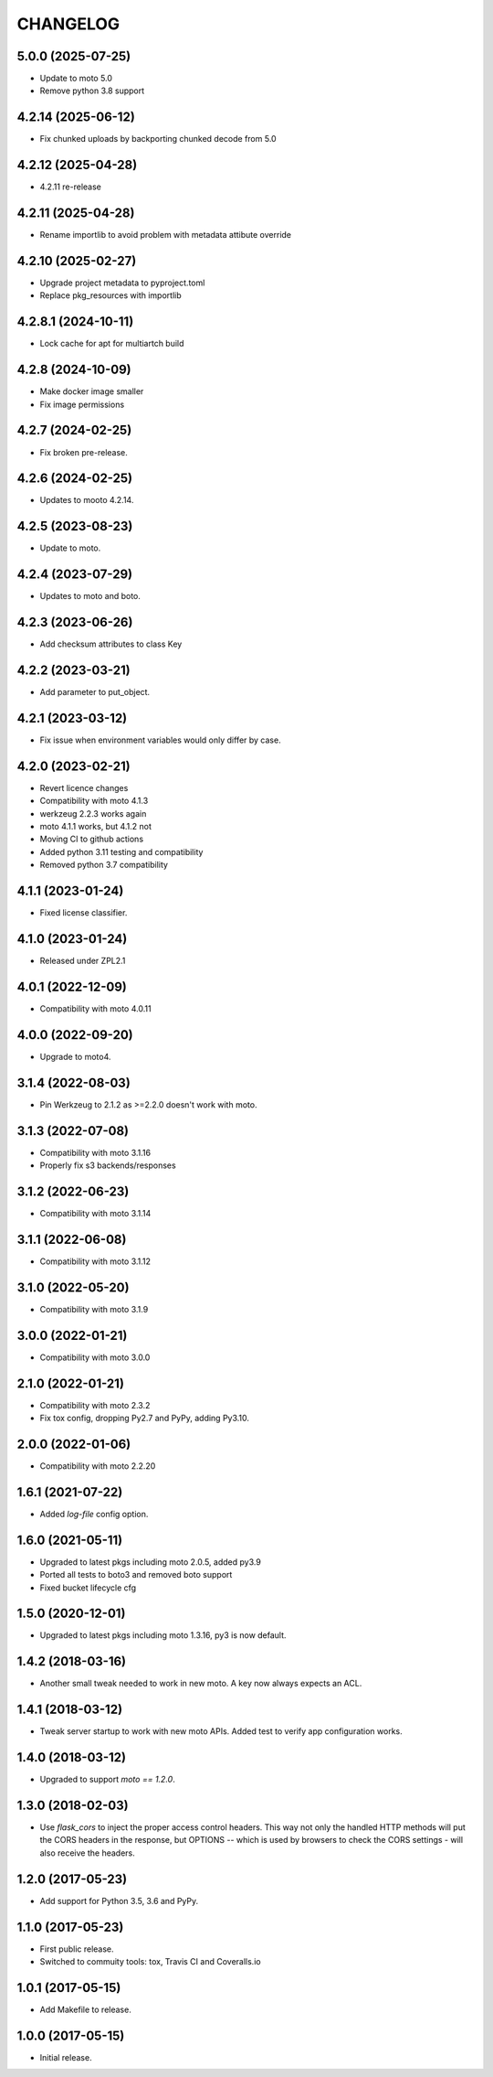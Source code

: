 =========
CHANGELOG
=========


5.0.0 (2025-07-25)
------------------

- Update to moto 5.0
- Remove python 3.8 support


4.2.14 (2025-06-12)
-------------------

- Fix chunked uploads by backporting chunked decode from 5.0


4.2.12 (2025-04-28)
-------------------

- 4.2.11 re-release


4.2.11 (2025-04-28)
-------------------

- Rename importlib to avoid problem with metadata attibute override


4.2.10 (2025-02-27)
-------------------

- Upgrade project metadata to pyproject.toml
- Replace pkg_resources with importlib


4.2.8.1 (2024-10-11)
--------------------

- Lock cache for apt for multiartch build


4.2.8 (2024-10-09)
------------------

- Make docker image smaller
- Fix image permissions


4.2.7 (2024-02-25)
------------------

- Fix broken pre-release.


4.2.6 (2024-02-25)
------------------

- Updates to mooto 4.2.14.


4.2.5 (2023-08-23)
------------------

- Update to moto.


4.2.4 (2023-07-29)
------------------

- Updates to moto and boto.


4.2.3 (2023-06-26)
------------------

- Add checksum attributes to class Key


4.2.2 (2023-03-21)
------------------

- Add parameter to put_object.


4.2.1 (2023-03-12)
------------------

- Fix issue when environment variables would only differ by case.


4.2.0 (2023-02-21)
------------------

- Revert licence changes
- Compatibility with moto 4.1.3
- werkzeug 2.2.3 works again
- moto 4.1.1 works, but 4.1.2 not
- Moving CI to github actions
- Added python 3.11 testing and compatibility
- Removed python 3.7 compatibility


4.1.1 (2023-01-24)
------------------

- Fixed license classifier.


4.1.0 (2023-01-24)
------------------

- Released under ZPL2.1


4.0.1 (2022-12-09)
------------------

- Compatibility with moto 4.0.11


4.0.0 (2022-09-20)
------------------

-  Upgrade to moto4.


3.1.4 (2022-08-03)
------------------

- Pin Werkzeug to 2.1.2 as >=2.2.0 doesn't work with moto.


3.1.3 (2022-07-08)
------------------

- Compatibility with moto 3.1.16
- Properly fix s3 backends/responses


3.1.2 (2022-06-23)
------------------

- Compatibility with moto 3.1.14


3.1.1 (2022-06-08)
------------------

- Compatibility with moto 3.1.12


3.1.0 (2022-05-20)
------------------

- Compatibility with moto 3.1.9


3.0.0 (2022-01-21)
------------------

- Compatibility with moto 3.0.0


2.1.0 (2022-01-21)
------------------

- Compatibility with moto 2.3.2

- Fix tox config, dropping Py2.7 and PyPy, adding Py3.10.


2.0.0 (2022-01-06)
------------------

- Compatibility with moto 2.2.20


1.6.1 (2021-07-22)
------------------

- Added `log-file` config option.


1.6.0 (2021-05-11)
------------------

- Upgraded to latest pkgs including moto 2.0.5, added py3.9

- Ported all tests to boto3 and removed boto support

- Fixed bucket lifecycle cfg

1.5.0 (2020-12-01)
------------------

- Upgraded to latest pkgs including moto 1.3.16, py3 is now default.


1.4.2 (2018-03-16)
------------------

- Another small tweak needed to work in new moto. A key now always expects
  an ACL.


1.4.1 (2018-03-12)
------------------

- Tweak server startup to work with new moto APIs. Added test to verify app
  configuration works.


1.4.0 (2018-03-12)
------------------

- Upgraded to support `moto == 1.2.0`.


1.3.0 (2018-02-03)
------------------

- Use `flask_cors` to inject the proper access control headers. This way not
  only the handled HTTP methods will put the CORS headers in the response, but
  OPTIONS -- which is used by browsers to check the CORS settings - will also
  receive the headers.


1.2.0 (2017-05-23)
------------------

- Add support for Python 3.5, 3.6 and PyPy.


1.1.0 (2017-05-23)
------------------

- First public release.

- Switched to commuity tools: tox, Travis CI and Coveralls.io


1.0.1 (2017-05-15)
------------------

- Add Makefile to release.


1.0.0 (2017-05-15)
------------------

- Initial release.
